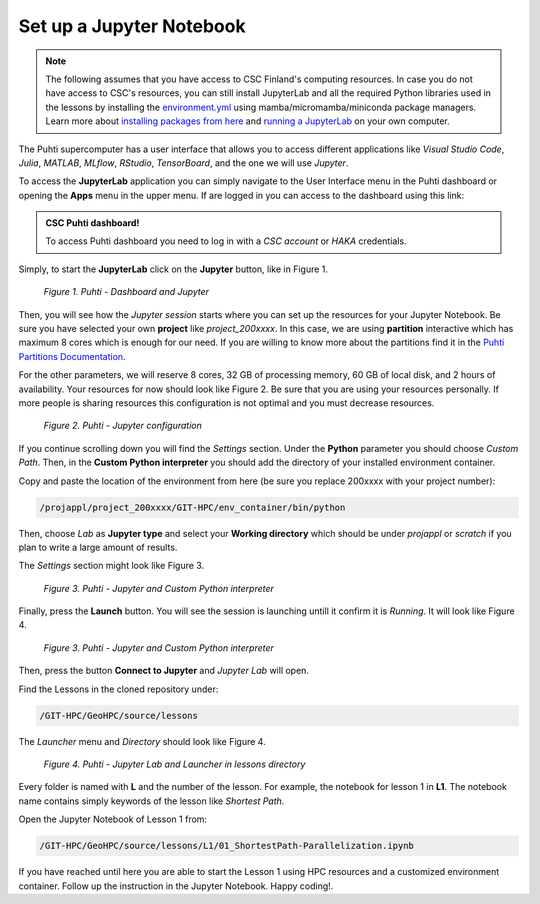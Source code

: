 Set up a Jupyter Notebook
===========================

.. note::

   The following assumes that you have access to CSC Finland's computing resources. In case you do not have access to CSC's resources,
   you can still install JupyterLab and all the required Python libraries used in the lessons by installing the `environment.yml <https://github.com/AaltoGIS/GeoHPC/blob/master/env/environment.yml>`__
   using mamba/micromamba/miniconda package managers. Learn more about `installing packages from here <https://pythongis.org/part1/chapter-01/nb/06-installation.html>`__
   and `running a JupyterLab <https://pythongis.org/part1/chapter-01/nb/06-installation.html#running-jupyterlab>`__ on your own computer.


The Puhti supercomputer has a user interface that allows you to access different applications like *Visual Studio Code*, 
*Julia*, *MATLAB*, *MLflow*, *RStudio*, *TensorBoard*, and the one we will use *Jupyter*. 

To access the **JupyterLab** application you can simply navigate to the User Interface menu in the Puhti dashboard or
opening the **Apps** menu in the upper menu. If are logged in you can access to the dashboard using this link: 

.. admonition:: CSC Puhti dashboard!

    To access Puhti dashboard you need to log in with a *CSC account* or *HAKA* credentials.

    .. button-link:: https://www.puhti.csc.fi/pun/sys/dashboard
            :color: primary
            :shadow:
            :align: center

            👉 Puhti dashboard!

Simply, to start the **JupyterLab** click on the **Jupyter** button, like in Figure 1.

.. figure:: img/img10.png
    
    *Figure 1. Puhti - Dashboard and Jupyter*

Then, you will see how the *Jupyter session* starts where you can set up the resources for your Jupyter Notebook.
Be sure you have selected your own **project** like *project_200xxxx*. In this case, we are using **partition** interactive which has maximum 8 cores 
which is enough for our need. If you are willing to know more about the partitions find it in the 
`Puhti Partitions Documentation <https://docs.csc.fi/computing/running/batch-job-partitions/>`_.

For the other parameters, we will reserve 8 cores, 32 GB of processing memory, 60 GB of local disk, and 2 hours of availability. 
Your resources for now should look like Figure 2. Be sure that you are using your resources personally. If more people is sharing resources 
this configuration is not optimal and you must decrease resources.

.. figure:: img/img11.png
    :scale: 80%

    *Figure 2. Puhti - Jupyter configuration*

If you continue scrolling down you will find the *Settings* section. Under the **Python** parameter you should choose *Custom Path*. 
Then, in the **Custom Python interpreter** you should add the directory of your installed environment container. 

Copy and paste the location of the environment from here (be sure you replace 200xxxx with your project number):

.. code-block:: bash

    /projappl/project_200xxxx/GIT-HPC/env_container/bin/python

Then, choose *Lab* as **Jupyter type** and select your **Working directory** which should be under *projappl* or *scratch* 
if you plan to write a large amount of results.

The *Settings* section might look like Figure 3.

.. figure:: img/img12.png
    :scale: 80%
    
    *Figure 3. Puhti - Jupyter and Custom Python interpreter*

Finally, press the **Launch** button. 
You will see the session is launching untill it confirm it is *Running*. It will look like Figure 4.

.. figure:: img/img13.png
    
    *Figure 3. Puhti - Jupyter and Custom Python interpreter*

Then, press the button **Connect to Jupyter** and *Jupyter Lab* will open.

Find the Lessons in the cloned repository under:

.. code-block:: bash

    /GIT-HPC/GeoHPC/source/lessons

The *Launcher* menu and *Directory* should look like Figure 4.

.. figure:: img/img14.png
    
    *Figure 4. Puhti - Jupyter Lab and Launcher in lessons directory*

Every folder is named with **L** and the number of the lesson. For example, the notebook for lesson 1 in **L1**. The notebook name 
contains simply keywords of the lesson like *Shortest Path*.

Open the Jupyter Notebook of Lesson 1 from:

.. code-block:: bash

    /GIT-HPC/GeoHPC/source/lessons/L1/01_ShortestPath-Parallelization.ipynb

If you have reached until here you are able to start the Lesson 1 using HPC resources and a customized environment container. 
Follow up the instruction in the Jupyter Notebook. Happy coding!.